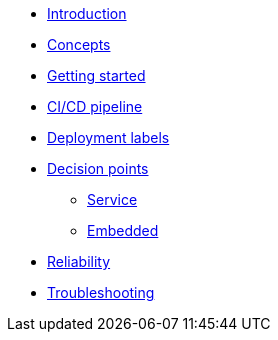 * xref:index.adoc[Introduction]
* xref:concepts.adoc[Concepts]
* xref:getting-started.adoc[Getting started]
* xref:ci-cd.adoc[CI/CD pipeline]
* xref:deployment-labels.adoc[Deployment labels]
* xref:decision-points.adoc[Decision points]
** xref:decision-point-service.adoc[Service]
** xref:decision-point-embedded.adoc[Embedded]
* xref:reliability.adoc[Reliability]
* xref:troubleshooting.adoc[Troubleshooting]
